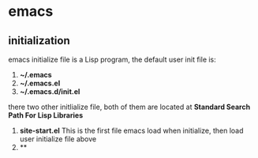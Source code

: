 * emacs
** initialization
emacs initialize file is a Lisp program, the default user init file is:
1) *~/.emacs*
2) *~/.emacs.el*
3) *~/.emacs.d/init.el*

there two other initlialize file, both of them are located at *Standard Search Path For Lisp Libraries*
1) *site-start.el*
  This is the first file emacs load when initialize, then load user initialize file above
2) **


